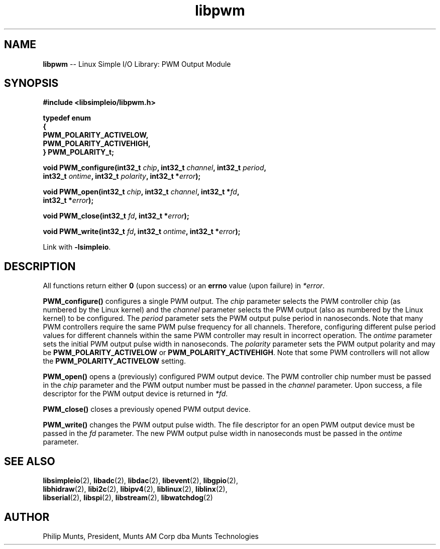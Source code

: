 .\" man page for Munts Technologies Linux Simple I/O Library
.\"
.\" Copyright (C)2016-2018, Philip Munts, President, Munts AM Corp.
.\"
.\" Redistribution and use in source and binary forms, with or without
.\" modification, are permitted provided that the following conditions are met:
.\"
.\" * Redistributions of source code must retain the above copyright notice,
.\"   this list of conditions and the following disclaimer.
.\"
.\" THIS SOFTWARE IS PROVIDED BY THE COPYRIGHT HOLDERS AND CONTRIBUTORS "AS IS"
.\" AND ANY EXPRESS OR IMPLIED WARRANTIES, INCLUDING, BUT NOT LIMITED TO, THE
.\" IMPLIED WARRANTIES OF MERCHANTABILITY AND FITNESS FOR A PARTICULAR PURPOSE
.\" ARE DISCLAIMED. IN NO EVENT SHALL THE COPYRIGHT HOLDER OR CONTRIBUTORS BE
.\" LIABLE FOR ANY DIRECT, INDIRECT, INCIDENTAL, SPECIAL, EXEMPLARY, OR
.\" CONSEQUENTIAL DAMAGES (INCLUDING, BUT NOT LIMITED TO, PROCUREMENT OF
.\" SUBSTITUTE GOODS OR SERVICES; LOSS OF USE, DATA, OR PROFITS; OR BUSINESS
.\" INTERRUPTION) HOWEVER CAUSED AND ON ANY THEORY OF LIABILITY, WHETHER IN
.\" CONTRACT, STRICT LIABILITY, OR TORT (INCLUDING NEGLIGENCE OR OTHERWISE)
.\" ARISING IN ANY WAY OUT OF THE USE OF THIS SOFTWARE, EVEN IF ADVISED OF THE
.\" POSSIBILITY OF SUCH DAMAGE.
.\"
.TH libpwm 2 "21 December 2018" "version 1" "Linux Simple I/O Library"
.SH NAME
.B libpwm
\-\- Linux Simple I/O Library: PWM Output Module
.SH SYNOPSIS
.nf
.B #include <libsimpleio/libpwm.h>

.B typedef enum
.B {
.B "  PWM_POLARITY_ACTIVELOW,"
.B "  PWM_POLARITY_ACTIVEHIGH,"
.B } PWM_POLARITY_t;

.BI "void PWM_configure(int32_t " chip ", int32_t " channel ", int32_t " period ",
.BI "  int32_t " ontime ", int32_t " polarity ", int32_t *" error ");"

.BI "void PWM_open(int32_t " chip ", int32_t " channel ", int32_t *" fd ",
.BI "  int32_t *" error ");"

.BI "void PWM_close(int32_t " fd ", int32_t *" error ");"

.BI "void PWM_write(int32_t " fd ", int32_t " ontime ", int32_t *" error ");"

.fi
Link with
.BR -lsimpleio .
.SH DESCRIPTION
.nh
All functions return either
.B 0
(upon success) or an
.B errno
value (upon failure) in
.IR *error .
.PP
.B PWM_configure()
configures a single PWM output.  The
.I chip
parameter selects the PWM controller chip (as numbered by the Linux kernel) and the
.I channel
parameter selects the PWM output (also as numbered by the Linux kernel) to be configured.
The
.I period
parameter sets the PWM output pulse period in nanoseconds.  Note that many PWM controllers
require the same PWM pulse frequency for all channels.  Therefore, configuring different
pulse period values for different channels within the same PWM controller may result
in incorrect operation.
The
.I ontime
parameter sets the initial PWM output pulse width in nanoseconds.
The
.I polarity
parameter sets the PWM output polarity and may be
.B PWM_POLARITY_ACTIVELOW
or
.BR PWM_POLARITY_ACTIVEHIGH .
Note that some PWM controllers will not allow the
.B PWM_POLARITY_ACTIVELOW
setting.
.PP
.B PWM_open()
opens a (previously) configured PWM output device. The PWM controller chip number must be passed in the
.I chip
parameter and the PWM output number must be passed in the
.I channel
parameter.  Upon success, a file descriptor for the PWM output device is returned in
.IR *fd .
.PP
.B PWM_close()
closes a previously opened PWM output device.
.PP
.B PWM_write()
changes the PWM output pulse width.  The file descriptor for an open PWM output device
must be passed in the
.I fd
parameter.  The new PWM output pulse width in nanoseconds must be passed in the
.I ontime
parameter.
.SH SEE ALSO
.BR libsimpleio "(2), " libadc "(2), " libdac "(2), " libevent "(2), " libgpio "(2),"
.br
.BR libhidraw "(2), " libi2c "(2), " libipv4 "(2), " liblinux "(2), " liblinx "(2),"
.br
.BR libserial "(2), " libspi "(2), " libstream "(2), " libwatchdog "(2)"
.SH AUTHOR
Philip Munts, President, Munts AM Corp dba Munts Technologies

